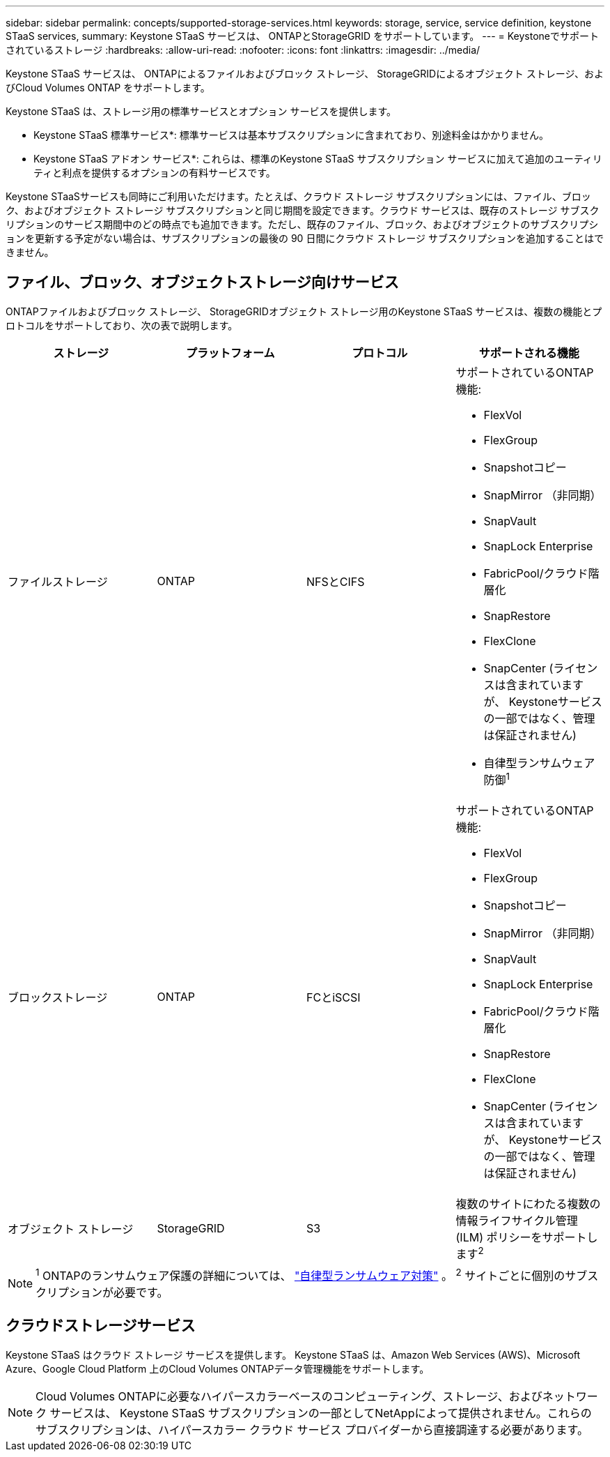 ---
sidebar: sidebar 
permalink: concepts/supported-storage-services.html 
keywords: storage, service, service definition, keystone STaaS services, 
summary: Keystone STaaS サービスは、 ONTAPとStorageGRID をサポートしています。 
---
= Keystoneでサポートされているストレージ
:hardbreaks:
:allow-uri-read: 
:nofooter: 
:icons: font
:linkattrs: 
:imagesdir: ../media/


[role="lead"]
Keystone STaaS サービスは、 ONTAPによるファイルおよびブロック ストレージ、 StorageGRIDによるオブジェクト ストレージ、およびCloud Volumes ONTAP をサポートします。

Keystone STaaS は、ストレージ用の標準サービスとオプション サービスを提供します。

* Keystone STaaS 標準サービス*: 標準サービスは基本サブスクリプションに含まれており、別途料金はかかりません。

* Keystone STaaS アドオン サービス*: これらは、標準のKeystone STaaS サブスクリプション サービスに加えて追加のユーティリティと利点を提供するオプションの有料サービスです。

Keystone STaaSサービスも同時にご利用いただけます。たとえば、クラウド ストレージ サブスクリプションには、ファイル、ブロック、およびオブジェクト ストレージ サブスクリプションと同じ期間を設定できます。クラウド サービスは、既存のストレージ サブスクリプションのサービス期間中のどの時点でも追加できます。ただし、既存のファイル、ブロック、およびオブジェクトのサブスクリプションを更新する予定がない場合は、サブスクリプションの最後の 90 日間にクラウド ストレージ サブスクリプションを追加することはできません。



== ファイル、ブロック、オブジェクトストレージ向けサービス

ONTAPファイルおよびブロック ストレージ、 StorageGRIDオブジェクト ストレージ用のKeystone STaaS サービスは、複数の機能とプロトコルをサポートしており、次の表で説明します。

|===
| ストレージ | プラットフォーム | プロトコル | サポートされる機能 


 a| 
ファイルストレージ
 a| 
ONTAP
 a| 
NFSとCIFS
 a| 
サポートされているONTAP機能:

* FlexVol
* FlexGroup
* Snapshotコピー
* SnapMirror （非同期）
* SnapVault
* SnapLock Enterprise
* FabricPool/クラウド階層化
* SnapRestore
* FlexClone
* SnapCenter (ライセンスは含まれていますが、 Keystoneサービスの一部ではなく、管理は保証されません)
* 自律型ランサムウェア防御^1^




 a| 
ブロックストレージ
 a| 
ONTAP
 a| 
FCとiSCSI
 a| 
サポートされているONTAP機能:

* FlexVol
* FlexGroup
* Snapshotコピー
* SnapMirror （非同期）
* SnapVault
* SnapLock Enterprise
* FabricPool/クラウド階層化
* SnapRestore
* FlexClone
* SnapCenter (ライセンスは含まれていますが、 Keystoneサービスの一部ではなく、管理は保証されません)




 a| 
オブジェクト ストレージ
 a| 
StorageGRID
 a| 
S3
 a| 
複数のサイトにわたる複数の情報ライフサイクル管理 (ILM) ポリシーをサポートします^2^

|===

NOTE: ^1^ ONTAPのランサムウェア保護の詳細については、 https://docs.netapp.com/us-en/ontap/anti-ransomware/index.html["自律型ランサムウェア対策"^] 。  ^2^ サイトごとに個別のサブスクリプションが必要です。



== クラウドストレージサービス

Keystone STaaS はクラウド ストレージ サービスを提供します。  Keystone STaaS は、Amazon Web Services (AWS)、Microsoft Azure、Google Cloud Platform 上のCloud Volumes ONTAPデータ管理機能をサポートします。


NOTE: Cloud Volumes ONTAPに必要なハイパースカラーベースのコンピューティング、ストレージ、およびネットワーク サービスは、 Keystone STaaS サブスクリプションの一部としてNetAppによって提供されません。これらのサブスクリプションは、ハイパースカラー クラウド サービス プロバイダーから直接調達する必要があります。
